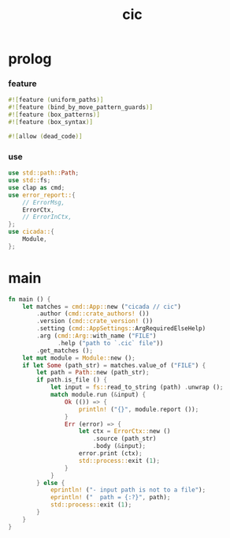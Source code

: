 #+property: tangle cic.rs
#+title: cic

* prolog

*** feature

    #+begin_src rust
    #![feature (uniform_paths)]
    #![feature (bind_by_move_pattern_guards)]
    #![feature (box_patterns)]
    #![feature (box_syntax)]

    #![allow (dead_code)]
    #+end_src

*** use

    #+begin_src rust
    use std::path::Path;
    use std::fs;
    use clap as cmd;
    use error_report::{
        // ErrorMsg,
        ErrorCtx,
        // ErrorInCtx,
    };
    use cicada::{
        Module,
    };
    #+end_src

* main

  #+begin_src rust
  fn main () {
      let matches = cmd::App::new ("cicada // cic")
          .author (cmd::crate_authors! ())
          .version (cmd::crate_version! ())
          .setting (cmd::AppSettings::ArgRequiredElseHelp)
          .arg (cmd::Arg::with_name ("FILE")
                .help ("path to `.cic` file"))
          .get_matches ();
      let mut module = Module::new ();
      if let Some (path_str) = matches.value_of ("FILE") {
          let path = Path::new (path_str);
          if path.is_file () {
              let input = fs::read_to_string (path) .unwrap ();
              match module.run (&input) {
                  Ok (()) => {
                      println! ("{}", module.report ());
                  }
                  Err (error) => {
                      let ctx = ErrorCtx::new ()
                          .source (path_str)
                          .body (&input);
                      error.print (ctx);
                      std::process::exit (1);
                  }
              }
          } else {
              eprintln! ("- input path is not to a file");
              eprintln! ("  path = {:?}", path);
              std::process::exit (1);
          }
      }
  }
  #+end_src
